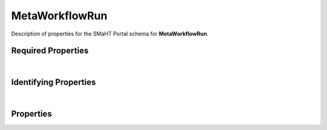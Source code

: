 ====
MetaWorkflowRun
====

Description of properties for the SMaHT Portal schema for **MetaWorkflowRun**.

Required Properties
~~~~~~~~~~~~~~~~~~~

.. raw:: html

    <table class="schema-table" width="100%"> <tr> <th> Name </td> <th> Type </td> </tr> <tr> <td width="5%"> <b>meta_workflow</b> </td> <td> string </td> </tr> <tr> <td width="5%"> <b>consortia</b> </td> <td> array of string </td> </tr> <tr> <td width="5%"> <b>submission_centers</b> </td> <td> array of string </td> </tr> </table>

|

Identifying Properties
~~~~~~~~~~~~~~~~~~~~~~

.. raw:: html

    {identifying_properties_table}

|

Properties
~~~~~~~~~~

.. raw:: html

    <table class="schema-table" width="100%"> <tr> <th> Name </td> <th> Type </td> <th> Attributes </td> <th> Description </td> </tr> <tr> <td width="5%"> <b>uuid</b> </td> <td> string </td> <td> property-attributes-todo </td> <td> - </td> </tr> <tr> <td width="5%"> <b>title</b> </td> <td> string </td> <td> property-attributes-todo </td> <td> Title for the item </td> </tr> <tr> <td width="5%"> <b>tags</b> </td> <td> array </td> <td> property-attributes-todo </td> <td> Key words that can tag an item - useful for filtering. </td> </tr> <tr> <td width="5%"> <b>status</b> </td> <td> string </td> <td> property-attributes-todo </td> <td> - </td> </tr> <tr> <td width="5%"> <b>description</b> </td> <td> string </td> <td> property-attributes-todo </td> <td> Plain text description of the item </td> </tr> <tr> <td width="5%"> <b>submission_centers</b> </td> <td> array </td> <td> property-attributes-todo </td> <td> Submission Centers associated with this item. </td> </tr> <tr> <td width="5%"> <b>consortia</b> </td> <td> array </td> <td> property-attributes-todo </td> <td> Consortia associated with this item. </td> </tr> <tr> <td width="5%"> <b>aliases</b> </td> <td> array </td> <td> property-attributes-todo </td> <td> Institution-specific ID (e.g. bgm:cohort-1234-a). </td> </tr> <tr> <td width="5%"> <b>accession</b> </td> <td> string </td> <td> property-attributes-todo </td> <td> A unique identifier to be used to reference the object. </td> </tr> <tr> <td width="5%"> <b>alternate_accessions</b> </td> <td> array </td> <td> property-attributes-todo </td> <td> Accessions previously assigned to objects that have been merged with this object. </td> </tr> <tr> <td width="5%"> <b>meta_workflow</b> </td> <td> string </td> <td> property-attributes-todo </td> <td> The meta workflow associated with the meta-workflow run. </td> </tr> <tr> <td width="5%"> <b>final_status</b> </td> <td> string </td> <td> property-attributes-todo </td> <td> - </td> </tr> <tr> <td width="5%"> <b>failed_jobs</b> </td> <td> array </td> <td> property-attributes-todo </td> <td> List of failed Tibanna job ids for this meta workflow run </td> </tr> <tr> <td width="5%"> <b>cost</b> </td> <td> number </td> <td> property-attributes-todo </td> <td> Total cost of the meta workflow run (includes failed jobs) </td> </tr> <tr> <td width="5%"> <b>file_sets</b> </td> <td> array </td> <td> property-attributes-todo </td> <td> File collections associated with this MetaWorkflowRun </td> </tr> <tr> <td width="5%"> <b>workflow_runs</b> </td> <td> array </td> <td> property-attributes-todo </td> <td> The list of workflow runs with their status and output files </td> </tr> <tr> <td width="5%"> <b>input</b> </td> <td> array </td> <td> property-attributes-todo </td> <td> The input files and parameters used for the meta workflow run. </td> </tr> <tr> <td width="5%"> <b>@id</b> </td> <td> string </td> <td> property-attributes-todo </td> <td> - </td> </tr> <tr> <td width="5%"> <b>@type</b> </td> <td> array </td> <td> property-attributes-todo </td> <td> - </td> </tr> <tr> <td width="5%"> <b>display_title</b> </td> <td> string </td> <td> property-attributes-todo </td> <td> - </td> </tr> </table>
